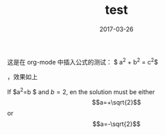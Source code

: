 #+TITLE: test
#+DATE: 2017-03-26
#+LAYOUT: post
#+TAGS:
#+CATEGORIES:
#+STARTUP: latexpreview

这是在 org-mode 中插入公式的测试： $ a^{2} + b^{2} = c^{2}$


，效果如上
\begin{equation}
x=\sqrt{b}
\end{equation}

   If $a^2=b $ and \(b=2\), en the solution must be
     either$$a=+\sqrt{2}$$or\[a=-\sqrt{2}\]

